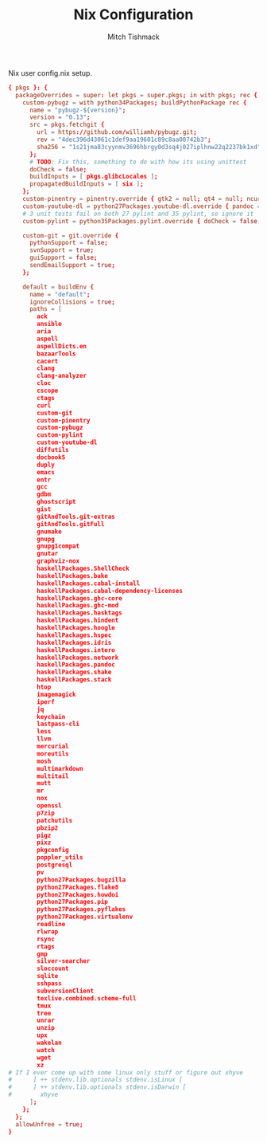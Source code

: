 #+TITLE: Nix Configuration
#+AUTHOR: Mitch Tishmack
#+STARTUP: hidestars
#+STARTUP: odd
#+BABEL: :cache yes
#+PROPERTY: header-args :tangle tmp/.nixpkgs/config.nix :cache yes :padline no :mkdirp yes :comments no

Nix user config.nix setup.

#+BEGIN_SRC conf :tangle (when (eq nix-p t) "tmp/.nixpkgs/config.nix")
{ pkgs }: {
  packageOverrides = super: let pkgs = super.pkgs; in with pkgs; rec {
    custom-pybugz = with python34Packages; buildPythonPackage rec {
      name = "pybugz-${version}";
      version = "0.13";
      src = pkgs.fetchgit {
        url = https://github.com/williamh/pybugz.git;
        rev = "4dec396d43061c1def9aa19601c89c8aa00742b3";
        sha256 = "1s21jma83cyynmv3696hbrgy0d3sq4j027iplhnw22q2237bk1xd";
      };
      # TODO: Fix this, something to do with how its using unittest
      doCheck = false;
      buildInputs = [ pkgs.glibcLocales ];
      propagatedBuildInputs = [ six ];
    };
    custom-pinentry = pinentry.override { gtk2 = null; qt4 = null; ncurses = null; };
    custom-youtube-dl = python27Packages.youtube-dl.override { pandoc = null; };
    # 3 unit tests fail on both 27 pylint and 35 pylint, so ignore it
    custom-pylint = python35Packages.pylint.override { doCheck = false; };

    custom-git = git.override {
      pythonSupport = false;
      svnSupport = true;
      guiSupport = false;
      sendEmailSupport = true;
    };

    default = buildEnv {
      name = "default";
      ignoreCollisions = true;
      paths = [
        ack
        ansible
        aria
        aspell
        aspellDicts.en
        bazaarTools
        cacert
        clang
        clang-analyzer
        cloc
        cscope
        ctags
        curl
        custom-git
        custom-pinentry
        custom-pybugz
        custom-pylint
        custom-youtube-dl
        diffutils
        docbook5
        duply
        emacs
        entr
        gcc
        gdbm
        ghostscript
        gist
        gitAndTools.git-extras
        gitAndTools.gitFull
        gnumake
        gnupg
        gnupg1compat
        gnutar
        graphviz-nox
        haskellPackages.ShellCheck
        haskellPackages.bake
        haskellPackages.cabal-install
        haskellPackages.cabal-dependency-licenses
        haskellPackages.ghc-core
        haskellPackages.ghc-mod
        haskellPackages.hasktags
        haskellPackages.hindent
        haskellPackages.hoogle
        haskellPackages.hspec
        haskellPackages.idris
        haskellPackages.intero
        haskellPackages.network
        haskellPackages.pandoc
        haskellPackages.shake
        haskellPackages.stack
        htop
        imagemagick
        iperf
        jq
        keychain
        lastpass-cli
        less
        llvm
        mercurial
        moreutils
        mosh
        multimarkdown
        multitail
        mutt
        mr
        nox
        openssl
        p7zip
        patchutils
        pbzip2
        pigz
        pixz
        pkgconfig
        poppler_utils
        postgresql
        pv
        python27Packages.bugzilla
        python27Packages.flake8
        python27Packages.howdoi
        python27Packages.pip
        python27Packages.pyflakes
        python27Packages.virtualenv
        readline
        rlwrap
        rsync
        rtags
        gmp
        silver-searcher
        sloccount
        sqlite
        sshpass
        subversionClient
        texlive.combined.scheme-full
        tmux
        tree
        unrar
        unzip
        upx
        wakelan
        watch
        wget
        xz
# If I ever come up with some linux only stuff or figure out xhyve
#      ] ++ stdenv.lib.optionals stdenv.isLinux [
#      ] ++ stdenv.lib.optionals stdenv.isDarwin [
#        xhyve
      ];
    };
  };
  allowUnfree = true;
}
#+END_SRC
